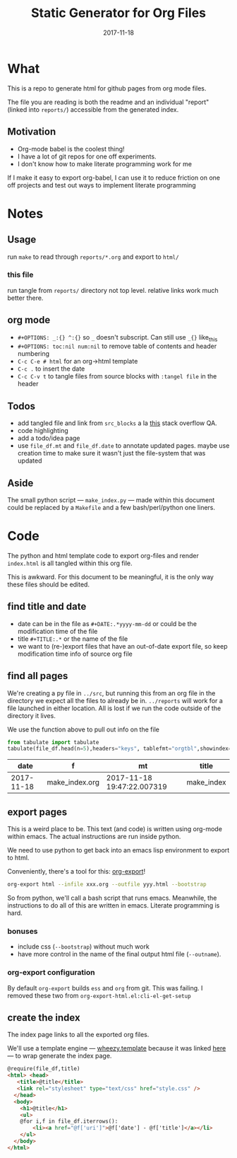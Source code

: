 #+TITLE:Static Generator for Org Files
#+DATE: 2017-11-18
#+OPTIONS: _:{} ^:{} toc:nil num:nil
#+CREATOR: 


* What
This is a repo to generate html for github pages from org mode files. 

The file you are reading is both the readme and an individual "report" (linked into ~reports/~) accessible from the generated index.

**  Motivation
 - Org-mode babel is the coolest thing!
 - I have a lot of git repos for one off experiments.
 - I don't know how to make literate programming work for me
   
If I make it easy to export org-babel, I can use it to reduce friction on one off projects and test out ways to implement literate programming


* Notes

** Usage
run ~make~ to read through ~reports/*.org~ and export to ~html/~

*** this file
run tangle from ~reports/~ directory not top level. relative links work much better there.

** org mode
   * ~#+OPTIONS: _:{} ^:{}~ so ~_~ doesn't subscript. Can still use ~_{}~ like_{this}
   * ~#+OPTIONS: toc:nil num:nil~ to remove table of contents and header numbering
   * ~C-c C-e # html~ for an org->html template
   * ~C-c .~ to insert the date
   * ~C-c C-v t~ to tangle files from source blocks with ~:tangel file~ in the header
** Todos
 * add tangled file and link from ~src_blocks~ a la [[https://stackoverflow.com/questions/38857751/show-tangled-file-name-in-org-mode-code-block-export][this]] stack overflow QA.
 * code highlighting
 * add a todo/idea page
 * use ~file_df.mt~ and ~file_df.date~ to annotate updated pages. maybe use creation time to make sure it wasn't just the file-system that was updated

** Aside
  The small python script --- ~make_index.py~ --- made within this document could be replaced by a ~Makefile~ and a few bash/perl/python one liners.

* Code 
 The python and html template code to export org-files and render ~index.html~ is all tangled within this org file.

 This is awkward. For this document to be meaningful, it is the only way these files should be edited.

** find title and date
   - date can be in the file as ~#+DATE:.*yyyy-mm-dd~ or could be the modification time of the file
   - title ~#+TITLE:.*~ or the name of the file
   - we want to (re-)export files that have an out-of-date export file, so keep modification time info of source org file

 #+BEGIN_SRC python :tangle ../src/make_index.py :session :results none :exports none
   #!/usr/bin/env python3
   
   # DO NOT EDIT OUTSIDE OF ORG-MODE FILE
   # this file is tangled from ../reports/make_index.org
   import os
   import glob
   import datetime
   import re
   import pprint
   
   # we need to be in the correct directory. always start at script directory
   thisdir=os.path.dirname(__file__)
   if not thisdir: thisdir='./'
   os.chdir(thisdir)
   

   # regexp for things we want to pull from org-file:
   #  date and title
   redict = {'date':
              re.compile('^#\+DATE:.*(\d{4}-\d{2}-\d{2})'),
             'title': re.compile('^#\+TITLE: ?(.*)')}

   def file_stat(f):
       if not os.path.isfile(f):
            return({'f': f,'mt': None})
       fstat = os.stat(f)
       mt = datetime.datetime.fromtimestamp(
             fstat.st_mtime)
       return({'f': f,'mt': mt})

   def file_info(f):
       txtinfo = {}
       with open(f) as fp:
            for l in fp:
                # collect which of date and title we haven't
                # yet set in txtinfo
                need = [ k
                            for k in redict.keys()
                            if not txtinfo.get(k) ]
                # if we have both, we're done
                if len(need) == 0:
                    break

                # otherwise search for the ones we need
                for k in need:
                    m = redict[k].match(l)
                    if m:
                        txtinfo[k] = m.group(1)

       if not txtinfo.get('title'):
           txtinfo['title']= re.sub('(.md|.org)$','', os.path.basename(f))
           # .replace('_',' '))

       return(txtinfo)

 #+END_SRC

** find all pages
  We're creating a py file in ~../src~, but running this from an org file in the directory we expect all the files to already be in.
  ~../reports~ will work for a file launched in either location. All is lost if we run the code outside of the directory it lives.
  
 We use the function above to pull out info on the file
#+BEGIN_SRC python :tangle ../src/make_index.py :session :results none :exports none
  # ### find all the files we want to use as reports
  import pandas
  # editing org file we are in ../reports, as file we are in ../src
  os.chdir('../reports')
  filelist = [ {**file_stat(f), **file_info(f)} for f in glob.glob('*.org') ]
  # reverse sort by date
  filelist = sorted(filelist,key=lambda x: x['date'],reverse=True)
  # as a dataframe
  file_df = pandas.DataFrame(filelist)
#+END_SRC

#+BEGIN_SRC python :session :results raw  :exports both
from tabulate import tabulate
tabulate(file_df.head(n=5),headers="keys", tablefmt="orgtbl",showindex=False)
#+END_SRC

#+RESULTS:
|       date | f              | mt                         | title      |
|------------+----------------+----------------------------+------------|
| 2017-11-18 | make_index.org | 2017-11-18 19:47:22.007319 | make_index |

** export pages 

This is a weird place to be. This text (and code) is written using org-mode within emacs. 
The actual instructions are run inside python.  

We need to use python to get back into an emacs lisp environment to export to html.

Conveniently, there's a tool for this: [[https://github.com/nhoffman/org-export][org-export]]!
#+BEGIN_SRC bash :exports code :results none
org-export html --infile xxx.org --outfile yyy.html --bootstrap
#+END_SRC

So from python, we'll call a bash script that runs emacs. 
Meanwhile, the instructions to do all of this are written in emacs. Literate programming is hard.

*** bonuses
  - include css (~--bootstrap~) without much work
  - have more control in the name of the final output html file (~--outname~).

*** org-export configuration
    By default ~org-export~ builds ~ess~ and ~org~ from git. This was failing. 
    I removed these two from ~org-export-html.el:cli-el-get-setup~

#+BEGIN_SRC python :tangle ../src/make_index.py :session :results none :exports none
  # build a list of exported files and their export (modification) date
  # build those that need it
  def export_info(file_df):
    file_df['export_to'] = [ '../html/%s.html'%t for t in file_df['title'] ]
    file_df['export_date'] =  [ file_stat(f)['mt'] for f in file_df['export_to'] ]
    return(file_df)

  from subprocess import call
  # update dataframe with export vars
  file_df = export_info(file_df)
  # find None (!= to self) or out-of-date
  need_update = file_df.query('export_date != export_date or export_date < mt')

  for i,n in need_update.iterrows():
      call(['org-export','html','--infile',n['f'],'--outfile',n['export_to'],'--bootstrap' ])

  # update again, see if everything exported
  file_df = export_info(file_df)
  need_update = file_df.query('export_date != export_date or export_date < mt')
  if len(need_update) != 0:
      print("some files failed to update: %s!"%(",".join(need_update['title'])))

#+END_SRC

** create the index 
   The index page links to all the exported org files.

   We'll use a template engine --- [[https://bitbucket.org/akorn/wheezy.template][wheezy.template]] because it was linked [[https://wiki.python.org/moin/Templating][here]] --- to wrap generate the index page.
#+BEGIN_SRC html :tangle ../src/index.tmp
  @require(file_df,title)
  <html> <head>
     <title>@title</title>
     <link rel="stylesheet" type="text/css" href="style.css" />
    </head>
    <body>
      <h1>@title</h1>
      <ul>
      @for i,f in file_df.iterrows():
          <li><a href="@f['uri']">@f['date'] - @f['title']</a></li>
      </ul>
    </body>
  </html>
#+END_SRC

#+BEGIN_SRC css :tangle ../style.css :exports none
body { font-family: mono;}
h1 { font-size: larger;}
ul { list-style: none;} 
#+END_SRC

#+BEGIN_SRC python :tangle ../src/make_index.py :session :results none :exports none
# export_to is relative to this script. should be relative to index.html
# remove '../'
file_df['uri'] = [ re.sub('^\.\./','',x) for x in file_df['export_to'] ]
# index template
from wheezy.template.engine import Engine
from wheezy.template.ext.core import CoreExtension
from wheezy.template.loader import FileLoader
engine = Engine(loader=FileLoader(['../src/']), extensions=[CoreExtension()])
template = engine.get_template('index.tmp')
# write it out
index_str = template.render({'file_df': file_df,'title': 'WF log'})
with open('../index.html','w') as indexf:
    indexf.write(index_str)

#+END_SRC
